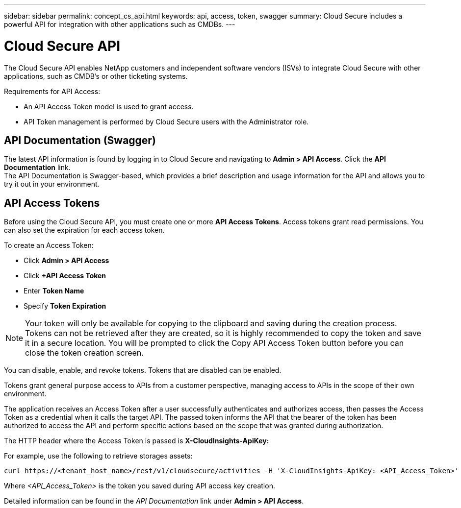 ---
sidebar: sidebar
permalink: concept_cs_api.html
keywords: api, access, token, swagger  
summary: Cloud Secure includes a powerful API for integration with other applications such as CMDBs.
---

= Cloud Secure API

:hardbreaks:
:nofooter:
:icons: font
:linkattrs:
:imagesdir: ./media/

[.lead]
The Cloud Secure API enables NetApp customers and independent software vendors (ISVs) to integrate Cloud Secure with other applications, such as CMDB’s or other ticketing systems.

Requirements for API Access:

*	An API Access Token model is used to grant access.
*	API Token management is performed by Cloud Secure users with the Administrator role.


== API Documentation (Swagger)
The latest API information is found by logging in to Cloud Secure and navigating to *Admin > API Access*. Click the *API Documentation* link.
The API Documentation is Swagger-based, which provides a brief description and usage information for the API and allows you to try it out in your environment.

== API Access Tokens
Before using the Cloud Secure API, you must create one or more *API Access Tokens*. Access tokens grant read permissions. You can also set the expiration for each access token. 

To create an Access Token:

* Click *Admin > API Access*
*	Click *+API Access Token*
*	Enter *Token Name*
*	Specify *Token Expiration*

NOTE: Your token will only be available for copying to the clipboard and saving during the creation process. Tokens can not be retrieved after they are created, so it is highly recommended to copy the token and save it in a secure location. You will be prompted to click the Copy API Access Token button before you can close the token creation screen.

You can disable, enable, and revoke tokens. Tokens that are disabled can be enabled.

Tokens grant general purpose access to APIs from a customer perspective, managing access to APIs in the scope of their own environment. 

The application receives an Access Token after a user successfully authenticates and authorizes access, then passes the Access Token as a credential when it calls the target API. The passed token informs the API that the bearer of the token has been authorized to access the API and perform specific actions based on the scope that was granted during authorization.

The HTTP header where the Access Token is passed is *X-CloudInsights-ApiKey:*

For example, use the following to retrieve storages assets:

 curl https://<tenant_host_name>/rest/v1/cloudsecure/activities -H 'X-CloudInsights-ApiKey: <API_Access_Token>'
 
Where _<API_Access_Token>_ is the token you saved during API access key creation.

Detailed information can be found in the _API Documentation_ link under *Admin > API Access*. 


